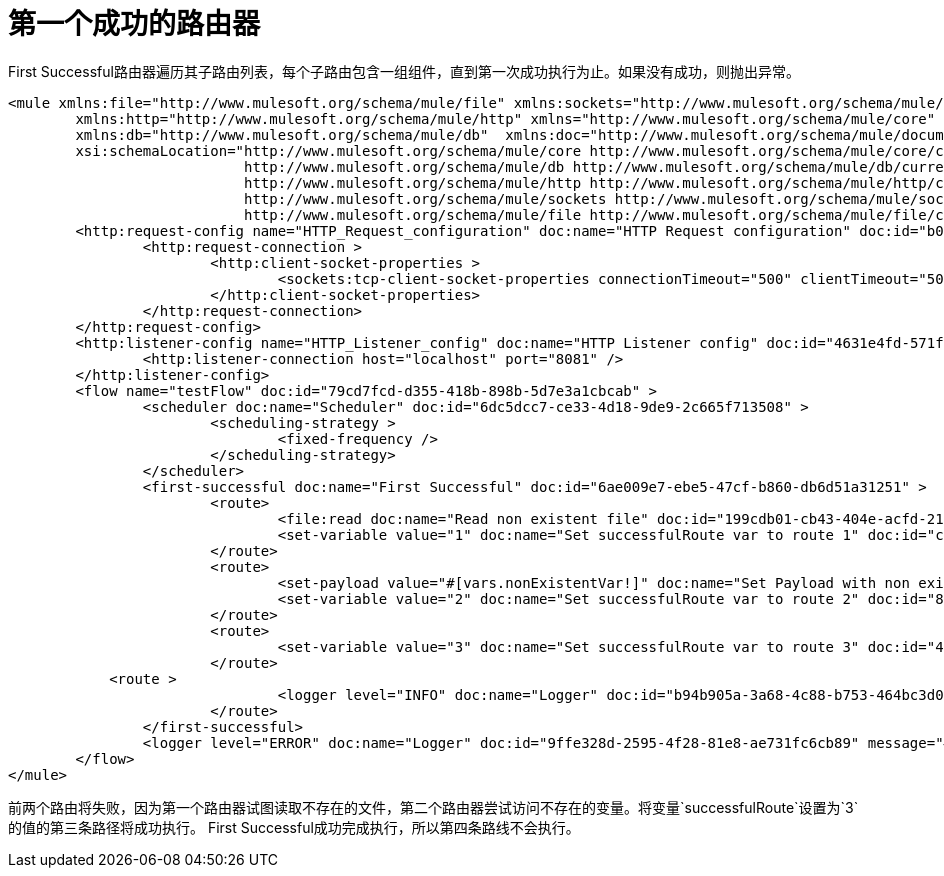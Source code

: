 = 第一个成功的路由器
:keywords: routers, flows, processor chain, async, aggregator, resequencer

First Successful路由器遍历其子路由列表，每个子路由包含一组组件，直到第一次成功执行为止。如果没有成功，则抛出异常。

[source, xml, linenums]
----
<mule xmlns:file="http://www.mulesoft.org/schema/mule/file" xmlns:sockets="http://www.mulesoft.org/schema/mule/sockets"
	xmlns:http="http://www.mulesoft.org/schema/mule/http" xmlns="http://www.mulesoft.org/schema/mule/core"
	xmlns:db="http://www.mulesoft.org/schema/mule/db"  xmlns:doc="http://www.mulesoft.org/schema/mule/documentation" xmlns:xsi="http://www.w3.org/2001/XMLSchema-instance" 
        xsi:schemaLocation="http://www.mulesoft.org/schema/mule/core http://www.mulesoft.org/schema/mule/core/current/mule.xsd
                            http://www.mulesoft.org/schema/mule/db http://www.mulesoft.org/schema/mule/db/current/mule-db.xsd
                            http://www.mulesoft.org/schema/mule/http http://www.mulesoft.org/schema/mule/http/current/mule-http.xsd
                            http://www.mulesoft.org/schema/mule/sockets http://www.mulesoft.org/schema/mule/sockets/current/mule-sockets.xsd
                            http://www.mulesoft.org/schema/mule/file http://www.mulesoft.org/schema/mule/file/current/mule-file.xsd">
	<http:request-config name="HTTP_Request_configuration" doc:name="HTTP Request configuration" doc:id="b026579b-5a59-444f-8f91-ff209bed8342" >
		<http:request-connection >
			<http:client-socket-properties >
				<sockets:tcp-client-socket-properties connectionTimeout="500" clientTimeout="500" />
			</http:client-socket-properties>
		</http:request-connection>
	</http:request-config>
	<http:listener-config name="HTTP_Listener_config" doc:name="HTTP Listener config" doc:id="4631e4fd-571f-41c8-831d-d908b1763ef2" >
		<http:listener-connection host="localhost" port="8081" />
	</http:listener-config>
	<flow name="testFlow" doc:id="79cd7fcd-d355-418b-898b-5d7e3a1cbcab" >
		<scheduler doc:name="Scheduler" doc:id="6dc5dcc7-ce33-4d18-9de9-2c665f713508" >
			<scheduling-strategy >
				<fixed-frequency />
			</scheduling-strategy>
		</scheduler>
		<first-successful doc:name="First Successful" doc:id="6ae009e7-ebe5-47cf-b860-db6d51a31251" >
			<route>
				<file:read doc:name="Read non existent file" doc:id="199cdb01-cb43-404e-acfd-211fe5a9167e" path="nonExistentFile"/>
				<set-variable value="1" doc:name="Set successfulRoute var to route 1" doc:id="c740b39e-a1c4-41d6-8a28-0766ca815ec6" variableName="successfulRoute"/>
			</route>
			<route>
				<set-payload value="#[vars.nonExistentVar!]" doc:name="Set Payload with non existent variable" doc:id="0cc9ac4d-5622-4e10-971c-99073cb58df0" />				
				<set-variable value="2" doc:name="Set successfulRoute var to route 2" doc:id="88f15c26-d242-4b11-af49-492c35625b84" variableName="successfulRoute" />
			</route>
			<route>
				<set-variable value="3" doc:name="Set successfulRoute var to route 3" doc:id="446afb25-0181-45e5-b04a-68ecb98b57b7" variableName="successfulRoute" />
			</route>
            <route >
				<logger level="INFO" doc:name="Logger" doc:id="b94b905a-3a68-4c88-b753-464bc3d0cfeb" message="This route is never going to be executed"/>
			</route>
		</first-successful>
		<logger level="ERROR" doc:name="Logger" doc:id="9ffe328d-2595-4f28-81e8-ae731fc6cb89" message="#['Successful route was $(vars.successfulRoute)']"/>
	</flow>
</mule>
----

前两个路由将失败，因为第一个路由器试图读取不存在的文件，第二个路由器尝试访问不存在的变量。将变量`successfulRoute`设置为`3`的值的第三条路径将成功执行。 First Successful成功完成执行，所以第四条路线不会执行。
